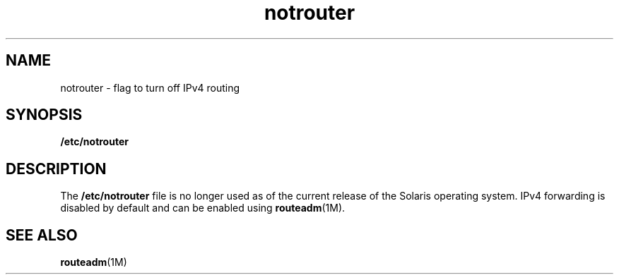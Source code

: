 '\" te
.\" Copyright (c) 2004, Sun Microsystems, Inc. All Rights Reserved.
.TH notrouter 4 "10 Sep 2004" "SunOS 5.11" "File Formats"
.SH NAME
notrouter \- flag to turn off IPv4 routing
.SH SYNOPSIS
.LP
.nf
\fB/etc/notrouter\fR
.fi

.SH DESCRIPTION
.sp
.LP
The \fB/etc/notrouter\fR file is no longer used as of the current release of the Solaris operating system. IPv4 forwarding is disabled by default and can be enabled using \fBrouteadm\fR(1M).
.SH SEE ALSO
.sp
.LP
\fBrouteadm\fR(1M)
